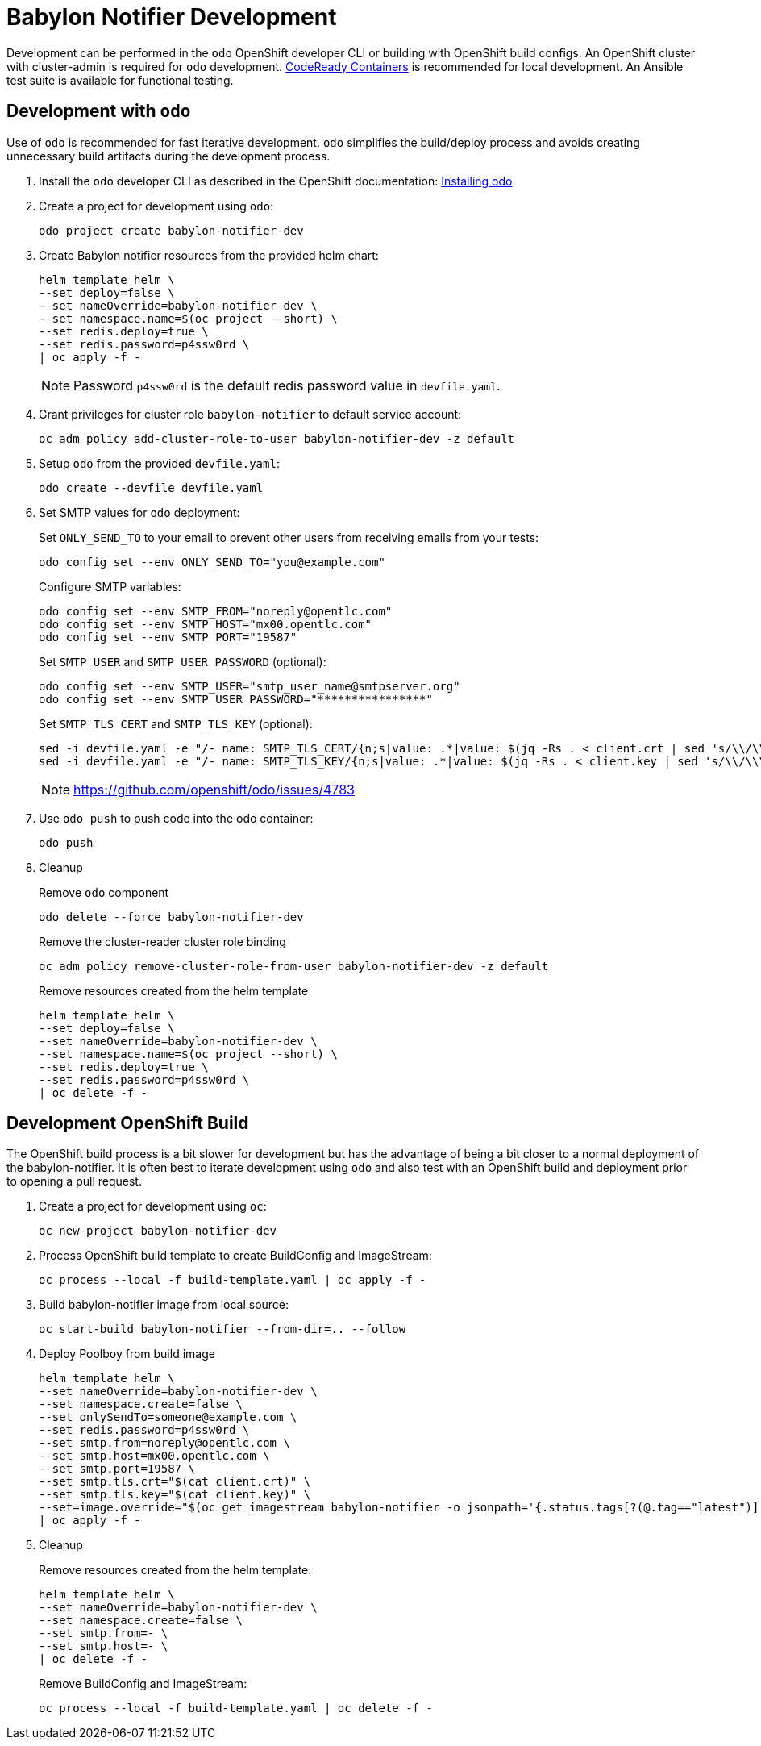 # Babylon Notifier Development

Development can be performed in the `odo` OpenShift developer CLI or building with OpenShift build configs.
An OpenShift cluster with cluster-admin is required for `odo` development.
https://developers.redhat.com/products/codeready-containers/overview[CodeReady Containers] is recommended for local development.
An Ansible test suite is available for functional testing.

## Development with `odo`

Use of `odo` is recommended for fast iterative development.
`odo` simplifies the build/deploy process and avoids creating unnecessary build artifacts during the development process.

. Install the `odo` developer CLI as described in the OpenShift documentation:
https://docs.openshift.com/container-platform/latest/cli_reference/developer_cli_odo/installing-odo.html[Installing odo]

. Create a project for development using `odo`:
+
---------------------------------------
odo project create babylon-notifier-dev
---------------------------------------

. Create Babylon notifier resources from the provided helm chart:
+
-------------------------------
helm template helm \
--set deploy=false \
--set nameOverride=babylon-notifier-dev \
--set namespace.name=$(oc project --short) \
--set redis.deploy=true \
--set redis.password=p4ssw0rd \
| oc apply -f -
-------------------------------
+
NOTE: Password `p4ssw0rd` is the default redis password value in `devfile.yaml`.

. Grant privileges for cluster role `babylon-notifier` to default service account:
+
----------------------------------------------------------------------
oc adm policy add-cluster-role-to-user babylon-notifier-dev -z default
----------------------------------------------------------------------

. Setup `odo` from the provided `devfile.yaml`:
+
---------------------------------
odo create --devfile devfile.yaml
---------------------------------

. Set SMTP values for `odo` deployment:
+
Set `ONLY_SEND_TO` to your email to prevent other users from receiving emails from your tests:
+
---------------------------------------------------
odo config set --env ONLY_SEND_TO="you@example.com"
---------------------------------------------------
+
Configure SMTP variables:
+
----------------------------------------------------
odo config set --env SMTP_FROM="noreply@opentlc.com"
odo config set --env SMTP_HOST="mx00.opentlc.com"
odo config set --env SMTP_PORT="19587"
----------------------------------------------------
+
Set `SMTP_USER` and `SMTP_USER_PASSWORD` (optional):
+
-----------------------------------
odo config set --env SMTP_USER="smtp_user_name@smtpserver.org"
odo config set --env SMTP_USER_PASSWORD="****************"
-----------------------------------
+
Set `SMTP_TLS_CERT` and `SMTP_TLS_KEY` (optional):
+
-----------------------------------
sed -i devfile.yaml -e "/- name: SMTP_TLS_CERT/{n;s|value: .*|value: $(jq -Rs . < client.crt | sed 's/\\/\\\\/g')|}"
sed -i devfile.yaml -e "/- name: SMTP_TLS_KEY/{n;s|value: .*|value: $(jq -Rs . < client.key | sed 's/\\/\\\\/g')|}"
-----------------------------------
+
NOTE: https://github.com/openshift/odo/issues/4783

. Use `odo push` to push code into the odo container:
+
--------
odo push
--------

. Cleanup
+
Remove `odo` component
+
---------------------------------------
odo delete --force babylon-notifier-dev
---------------------------------------
+
Remove the cluster-reader cluster role binding
+
---------------------------------------------------------------------------
oc adm policy remove-cluster-role-from-user babylon-notifier-dev -z default
---------------------------------------------------------------------------
+
Remove resources created from the helm template
+
-------------------------------
helm template helm \
--set deploy=false \
--set nameOverride=babylon-notifier-dev \
--set namespace.name=$(oc project --short) \
--set redis.deploy=true \
--set redis.password=p4ssw0rd \
| oc delete -f -
-------------------------------


## Development OpenShift Build

The OpenShift build process is a bit slower for development but has the advantage of being a bit closer to a normal deployment of the babylon-notifier.
It is often best to iterate development using `odo` and also test with an OpenShift build and deployment prior to opening a pull request.

. Create a project for development using `oc`:
+
-----------------------------------
oc new-project babylon-notifier-dev
-----------------------------------

. Process OpenShift build template to create BuildConfig and ImageStream:
+
---------------------------------------------------------
oc process --local -f build-template.yaml | oc apply -f -
---------------------------------------------------------

. Build babylon-notifier image from local source:
+
-----------------------------------------------------
oc start-build babylon-notifier --from-dir=.. --follow
-----------------------------------------------------

. Deploy Poolboy from build image
+
--------------------------------------------------------------------------------
helm template helm \
--set nameOverride=babylon-notifier-dev \
--set namespace.create=false \
--set onlySendTo=someone@example.com \
--set redis.password=p4ssw0rd \
--set smtp.from=noreply@opentlc.com \
--set smtp.host=mx00.opentlc.com \
--set smtp.port=19587 \
--set smtp.tls.crt="$(cat client.crt)" \
--set smtp.tls.key="$(cat client.key)" \
--set=image.override="$(oc get imagestream babylon-notifier -o jsonpath='{.status.tags[?(@.tag=="latest")].items[0].dockerImageReference}')" \
| oc apply -f -
--------------------------------------------------------------------------------

. Cleanup
+
Remove resources created from the helm template:
+
---------------------------------------------
helm template helm \
--set nameOverride=babylon-notifier-dev \
--set namespace.create=false \
--set smtp.from=- \
--set smtp.host=- \
| oc delete -f -
---------------------------------------------
+
Remove BuildConfig and ImageStream:
+
----------------------------------------------------------
oc process --local -f build-template.yaml | oc delete -f -
----------------------------------------------------------
